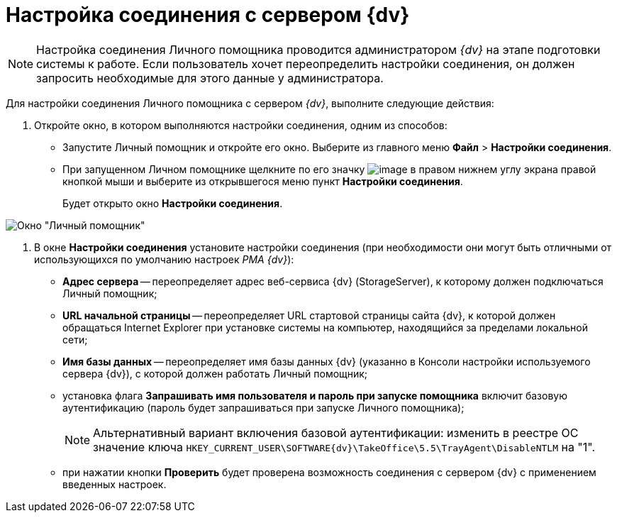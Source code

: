 = Настройка соединения с сервером {dv}

[NOTE]
====
Настройка соединения Личного помощника проводится администратором _{dv}_ на этапе подготовки системы к работе. Если пользователь хочет переопределить настройки соединения, он должен запросить необходимые для этого данные у администратора.
====

Для настройки соединения Личного помощника с сервером _{dv}_, выполните следующие действия:

. Откройте окно, в котором выполняются настройки соединения, одним из способов:
* Запустите Личный помощник и откройте его окно. Выберите из главного меню *Файл* > *Настройки соединения*.
* При запущенном Личном помощнике щелкните по его значку image:buttons/Active_Personal_Assistant.png[image] в правом нижнем углу экрана правой кнопкой мыши и выберите из открывшегося меню пункт *Настройки соединения*.
+
Будет открыто окно *Настройки соединения*.

image::Settings_Connection.png[Окно "Личный помощник"]
. В окне *Настройки соединения* установите настройки соединения (при необходимости они могут быть отличными от использующихся по умолчанию настроек _РМА {dv}_):
* *Адрес сервера* -- переопределяет адрес веб-сервиса {dv} (StorageServer), к которому должен подключаться Личный помощник;
* *URL начальной страницы* -- переопределяет URL стартовой страницы сайта {dv}, к которой должен обращаться Internet Explorer при установке системы на компьютер, находящийся за пределами локальной сети;
* *Имя базы данных* -- переопределяет имя базы данных {dv} (указанно в Консоли настройки используемого сервера {dv}), с которой должен работать Личный помощник;
* установка флага *Запрашивать имя пользователя и пароль при запуске помощника* включит базовую аутентификацию (пароль будет запрашиваться при запуске Личного помощника);
+
[NOTE]
====
Альтернативный вариант включения базовой аутентификации: изменить в реестре ОС значение ключа `HKEY_CURRENT_USER\SOFTWARE\{dv}\TakeOffice\5.5\TrayAgent\DisableNTLM` на "1".
====
* при нажатии кнопки *Проверить* будет проверена возможность соединения с сервером {dv} с применением введенных настроек.
